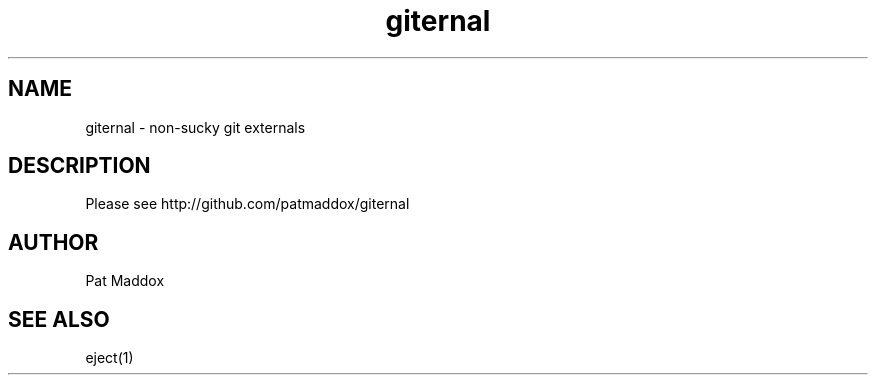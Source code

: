 .TH giternal 1  "December 30, 2009" "version 0.1.0" "USER COMMANDS"
.SH NAME
giternal \- non-sucky git externals
.SH DESCRIPTION
Please see http://github.com/patmaddox/giternal
.PP
.SH AUTHOR
Pat Maddox
.SH SEE ALSO
eject(1)

